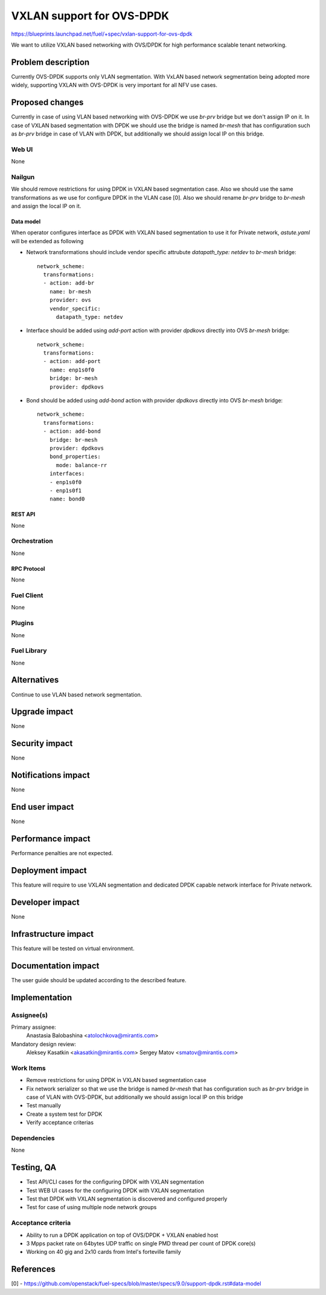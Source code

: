 ..
 This work is licensed under a Creative Commons Attribution 3.0 Unported
 License.

 http://creativecommons.org/licenses/by/3.0/legalcode

==========================
VXLAN support for OVS-DPDK
==========================

https://blueprints.launchpad.net/fuel/+spec/vxlan-support-for-ovs-dpdk

We want to utilize VXLAN based networking with OVS/DPDK for high performance
scalable tenant networking.

-------------------
Problem description
-------------------

Currently OVS-DPDK supports only VLAN segmentation. With VxLAN based network
segmentation being adopted more widely, supporting VXLAN with OVS-DPDK is very
important for all NFV use cases.

----------------
Proposed changes
----------------

Currently in case of using VLAN based networking with OVS-DPDK we use `br-prv`
bridge but we don't assign IP on it. In case of VXLAN based segmentation with
DPDK we should use the bridge is named `br-mesh` that has configuration such as
`br-prv` bridge in case of VLAN with DPDK, but additionally we should assign
local IP on this bridge.

Web UI
======

None

Nailgun
=======

We should remove restrictions for using DPDK in VXLAN based segmentation case.
Also we should use the same transformations as we use for configure DPDK in
the VLAN case [0]. Also we should rename `br-prv` bridge to `br-mesh` and
assign the local IP on it.

Data model
----------

When operator configures interface as DPDK with VXLAN based segmentation to
use it for Private network, `astute.yaml` will be extended as following

* Network transformations should include vendor specific attrubute
  `datapath_type: netdev` to `br-mesh` bridge::

    network_scheme:
      transformations:
      - action: add-br
        name: br-mesh
        provider: ovs
        vendor_specific:
          datapath_type: netdev

* Interface should be added using `add-port` action with provider `dpdkovs`
  directly into OVS `br-mesh` bridge::

    network_scheme:
      transformations:
      - action: add-port
        name: enp1s0f0
        bridge: br-mesh
        provider: dpdkovs

* Bond should be added using `add-bond` action with provider `dpdkovs` directly
  into OVS `br-mesh` bridge::

    network_scheme:
      transformations:
      - action: add-bond
        bridge: br-mesh
        provider: dpdkovs
        bond_properties:
          mode: balance-rr
        interfaces:
        - enp1s0f0
        - enp1s0f1
        name: bond0

REST API
--------

None

Orchestration
=============

None

RPC Protocol
------------

None

Fuel Client
===========

None

Plugins
=======

None

Fuel Library
============

None

------------
Alternatives
------------

Continue to use VLAN based network segmentation.

--------------
Upgrade impact
--------------

None

---------------
Security impact
---------------

None

--------------------
Notifications impact
--------------------

None

---------------
End user impact
---------------

None

------------------
Performance impact
------------------

Performance penalties are not expected.

-----------------
Deployment impact
-----------------

This feature will require to use VXLAN segmentation and dedicated DPDK capable
network interface for Private network.

----------------
Developer impact
----------------

None

---------------------
Infrastructure impact
---------------------

This feature will be tested on virtual environment.

--------------------
Documentation impact
--------------------

The user guide should be updated according to the described feature.

--------------
Implementation
--------------

Assignee(s)
===========

Primary assignee:
  Anastasia Balobashina <atolochkova@mirantis.com>
Mandatory design review:
  Aleksey Kasatkin <akasatkin@mirantis.com>
  Sergey Matov <smatov@mirantis.com>

Work Items
==========

* Remove restrictions for using DPDK in VXLAN based segmentation case
* Fix network serializer so that we use the bridge is named `br-mesh` that has
  configuration such as `br-prv` bridge in case of VLAN with OVS-DPDK, but
  additionally we should assign local IP on this bridge
* Test manually
* Create a system test for DPDK
* Verify acceptance criterias

Dependencies
============

None

-----------
Testing, QA
-----------

* Test API/CLI cases for the configuring DPDK with VXLAN segmentation
* Test WEB UI cases for the configuring DPDK with VXLAN segmentation
* Test that DPDK with VXLAN segmentation is discovered and configured properly
* Test for case of using multiple node network groups

Acceptance criteria
===================

* Ability to run a DPDK application on top of OVS/DPDK + VXLAN enabled host
* 3 Mpps packet rate on 64bytes UDP traffic on single PMD thread per count of
  DPDK core(s)
* Working on 40 gig and 2x10 cards from Intel's forteville family

----------
References
----------

[0] - https://github.com/openstack/fuel-specs/blob/master/specs/9.0/support-dpdk.rst#data-model
